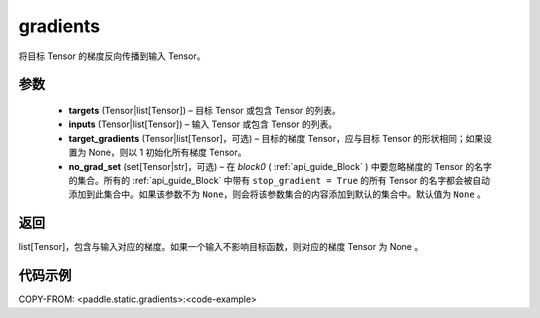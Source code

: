 .. _cn_api_fluid_backward_gradients:

gradients
-------------------------------


.. py:function:: paddle.static.gradients(targets, inputs, target_gradients=None, no_grad_set=None)




将目标 Tensor 的梯度反向传播到输入 Tensor。

参数
::::::::::::

  - **targets** (Tensor|list[Tensor]) – 目标 Tensor 或包含 Tensor 的列表。
  - **inputs** (Tensor|list[Tensor]) – 输入 Tensor 或包含 Tensor 的列表。
  - **target_gradients** (Tensor|list[Tensor]，可选) – 目标的梯度 Tensor，应与目标 Tensor 的形状相同；如果设置为 None，则以 1 初始化所有梯度 Tensor。
  - **no_grad_set** (set[Tensor|str]，可选) – 在 `block0` ( :ref:`api_guide_Block` ) 中要忽略梯度的 Tensor 的名字的集合。所有的 :ref:`api_guide_Block` 中带有 ``stop_gradient = True`` 的所有 Tensor 的名字都会被自动添加到此集合中。如果该参数不为 ``None``，则会将该参数集合的内容添加到默认的集合中。默认值为 ``None`` 。


返回
::::::::::::
list[Tensor]，包含与输入对应的梯度。如果一个输入不影响目标函数，则对应的梯度 Tensor 为 None 。


代码示例
::::::::::::

COPY-FROM: <paddle.static.gradients>:<code-example>
